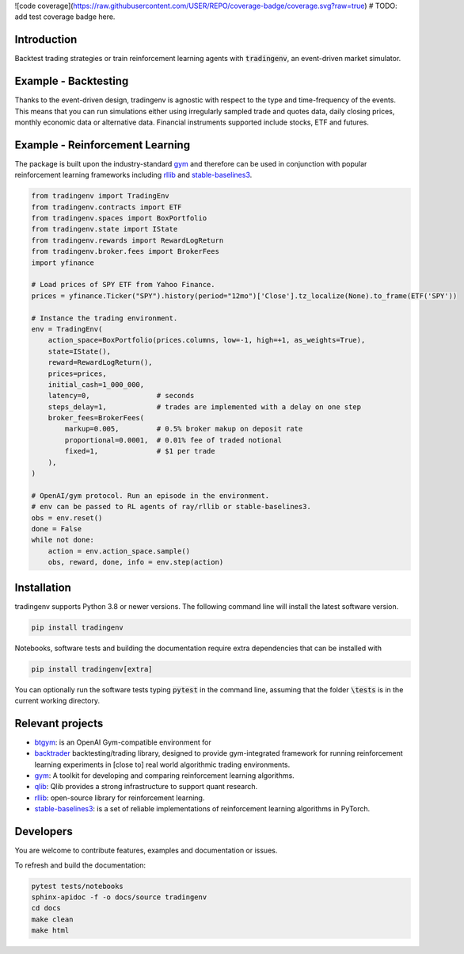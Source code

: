 ![code coverage](https://raw.githubusercontent.com/USER/REPO/coverage-badge/coverage.svg?raw=true)
# TODO: add test coverage badge here.

Introduction
============
Backtest trading strategies or train reinforcement learning agents with
:code:`tradingenv`, an event-driven market simulator.


Example - Backtesting
=====================
Thanks to the event-driven design, tradingenv is agnostic with
respect to the type and time-frequency of the events. This means that you can
run simulations either using irregularly sampled trade and quotes data, daily
closing prices, monthly economic data or alternative data. Financial instruments
supported include stocks, ETF and futures.

Example - Reinforcement Learning
================================
The package is built upon the industry-standard gym_ and therefore can be used
in conjunction with popular reinforcement learning frameworks including rllib_
and stable-baselines3_.

.. code-block:: python

    from tradingenv import TradingEnv
    from tradingenv.contracts import ETF
    from tradingenv.spaces import BoxPortfolio
    from tradingenv.state import IState
    from tradingenv.rewards import RewardLogReturn
    from tradingenv.broker.fees import BrokerFees
    import yfinance

    # Load prices of SPY ETF from Yahoo Finance.
    prices = yfinance.Ticker("SPY").history(period="12mo")['Close'].tz_localize(None).to_frame(ETF('SPY'))

    # Instance the trading environment.
    env = TradingEnv(
        action_space=BoxPortfolio(prices.columns, low=-1, high=+1, as_weights=True),
        state=IState(),
        reward=RewardLogReturn(),
        prices=prices,
        initial_cash=1_000_000,
        latency=0,                # seconds
        steps_delay=1,            # trades are implemented with a delay on one step
        broker_fees=BrokerFees(
            markup=0.005,         # 0.5% broker makup on deposit rate
            proportional=0.0001,  # 0.01% fee of traded notional
            fixed=1,              # $1 per trade
        ),
    )

    # OpenAI/gym protocol. Run an episode in the environment.
    # env can be passed to RL agents of ray/rllib or stable-baselines3.
    obs = env.reset()
    done = False
    while not done:
        action = env.action_space.sample()
        obs, reward, done, info = env.step(action)


Installation
============
tradingenv supports Python 3.8 or newer versions. The following command line
will install the latest software version.

.. code-block:: console

    pip install tradingenv

Notebooks, software tests and building the documentation require extra
dependencies that can be installed with

.. code-block:: console

    pip install tradingenv[extra]

You can optionally run the software tests typing :code:`pytest` in the command
line, assuming that the folder :code:`\tests` is in the current working directory.


Relevant projects
=================
- btgym_: is an OpenAI Gym-compatible environment for
- backtrader_ backtesting/trading library, designed to provide gym-integrated framework for running reinforcement learning experiments in [close to] real world algorithmic trading environments.
- gym_: A toolkit for developing and comparing reinforcement learning algorithms.
- qlib_: Qlib provides a strong infrastructure to support quant research.
- rllib_: open-source library for reinforcement learning.
- stable-baselines3_: is a set of reliable implementations of reinforcement learning algorithms in PyTorch.


Developers
==========
You are welcome to contribute features, examples and documentation or issues.

To refresh and build the documentation:

.. code-block::

   pytest tests/notebooks
   sphinx-apidoc -f -o docs/source tradingenv
   cd docs
   make clean
   make html


.. Hyperlinks.
.. _btgym: https://github.com/Kismuz/btgym
.. _backtrader: https://github.com/backtrader/backtrader
.. _gym: https://github.com/openai/gym
.. _qlib: https://github.com/microsoft/qlib
.. _rllib: https://docs.ray.io/en/latest/rllib/
.. _stable-baselines3: https://github.com/hill-a/stable-baselines
